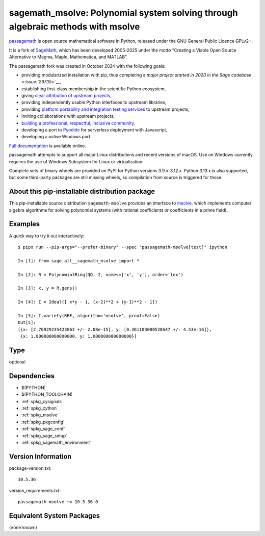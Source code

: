 .. _spkg_sagemath_msolve:

======================================================================================
sagemath_msolve: Polynomial system solving through algebraic methods with msolve
======================================================================================

`passagemath <https://github.com/passagemath/passagemath>`__ is open
source mathematical software in Python, released under the GNU General
Public Licence GPLv2+.

It is a fork of `SageMath <https://www.sagemath.org/>`__, which has been
developed 2005-2025 under the motto “Creating a Viable Open Source
Alternative to Magma, Maple, Mathematica, and MATLAB”.

The passagemath fork was created in October 2024 with the following
goals:

-  providing modularized installation with pip, thus completing a `major
   project started in 2020 in the Sage
   codebase <:issue:`29705`>`__,
-  establishing first-class membership in the scientific Python
   ecosystem,
-  giving `clear attribution of upstream
   projects <https://groups.google.com/g/sage-devel/c/6HO1HEtL1Fs/m/G002rPGpAAAJ>`__,
-  providing independently usable Python interfaces to upstream
   libraries,
-  providing `platform portability and integration testing
   services <https://github.com/passagemath/passagemath/issues/704>`__
   to upstream projects,
-  inviting collaborations with upstream projects,
-  `building a professional, respectful, inclusive
   community <https://groups.google.com/g/sage-devel/c/xBzaINHWwUQ>`__,
-  developing a port to `Pyodide <https://pyodide.org/en/stable/>`__ for
   serverless deployment with Javascript,
-  developing a native Windows port.

`Full documentation <https://doc.sagemath.org/html/en/index.html>`__ is
available online.

passagemath attempts to support all major Linux distributions and recent versions of
macOS. Use on Windows currently requires the use of Windows Subsystem for Linux or
virtualization.

Complete sets of binary wheels are provided on PyPI for Python versions 3.9.x-3.12.x.
Python 3.13.x is also supported, but some third-party packages are still missing wheels,
so compilation from source is triggered for those.


About this pip-installable distribution package
-----------------------------------------------

This pip-installable source distribution ``sagemath-msolve`` provides an interface to `msolve <https://msolve.lip6.fr/>`_, which implements computer algebra algorithms for solving polynomial systems (with rational coefficients or coefficients in a prime field).


Examples
--------

A quick way to try it out interactively::

    $ pipx run --pip-args="--prefer-binary" --spec "passagemath-msolve[test]" ipython

    In [1]: from sage.all__sagemath_msolve import *

    In [2]: R = PolynomialRing(QQ, 2, names=['x', 'y'], order='lex')

    In [3]: x, y = R.gens()

    In [4]: I = Ideal([ x*y - 1, (x-2)**2 + (y-1)**2 - 1])

    In [5]: I.variety(RBF, algorithm='msolve', proof=False)
    Out[5]:
    [{x: [2.76929235423863 +/- 2.08e-15], y: [0.361103080528647 +/- 4.53e-16]},
     {x: 1.000000000000000, y: 1.000000000000000}]

Type
----

optional


Dependencies
------------

- $(PYTHON)
- $(PYTHON_TOOLCHAIN)
- :ref:`spkg_cysignals`
- :ref:`spkg_cython`
- :ref:`spkg_msolve`
- :ref:`spkg_pkgconfig`
- :ref:`spkg_sage_conf`
- :ref:`spkg_sage_setup`
- :ref:`spkg_sagemath_environment`

Version Information
-------------------

package-version.txt::

    10.5.36

version_requirements.txt::

    passagemath-msolve ~= 10.5.36.0


Equivalent System Packages
--------------------------

(none known)

